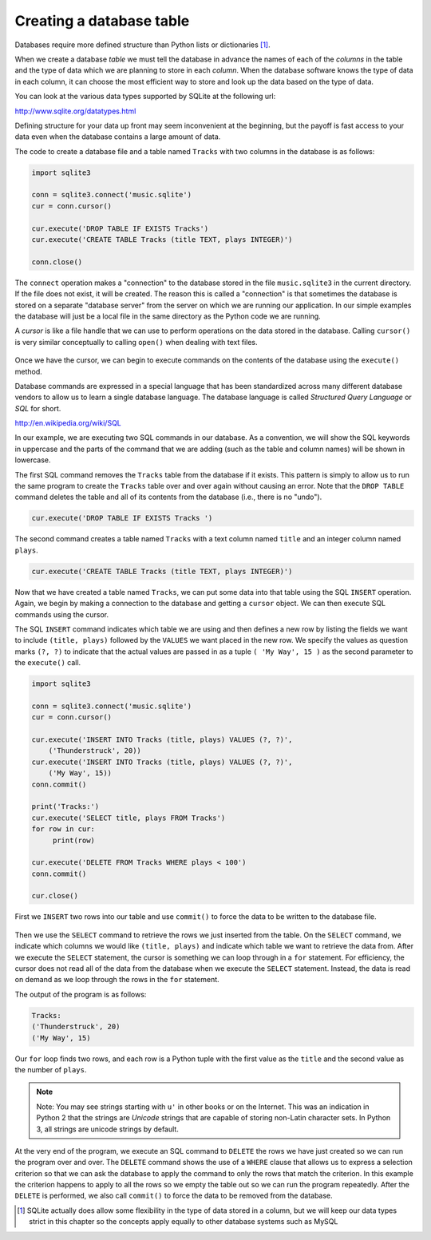 Creating a database table
-------------------------
.. index::
    single: SQL
    single: Table
    single: Column
    single: Connect
    single: Cursor
    single: Unicode

Databases require more defined structure than Python lists or
dictionaries [#]_.

When we create a database *table* we must tell the
database in advance the names of each of the *columns* in
the table and the type of data which we are planning to store in each
*column*. When the database software knows the type of
data in each column, it can choose the most efficient way to store and
look up the data based on the type of data.

.. mchoice:: db_MC_tableTF
    :answer_a: True
    :answer_b: False
    :correct: a
    :feedback_a: Databases require more defined structure than Python lists or dictionaries.
    :feedback_b: Try again!

    True or False? Python dictionaries require less defined structure than databases.

You can look at the various data types supported by SQLite at the
following url:

http://www.sqlite.org/datatypes.html

Defining structure for your data up front may seem inconvenient at the
beginning, but the payoff is fast access to your data even when the
database contains a large amount of data.

The code to create a database file and a table named ``Tracks``
with two columns in the database is as follows:

.. code-block::

    import sqlite3

    conn = sqlite3.connect('music.sqlite')
    cur = conn.cursor()

    cur.execute('DROP TABLE IF EXISTS Tracks')
    cur.execute('CREATE TABLE Tracks (title TEXT, plays INTEGER)')

    conn.close()

The ``connect`` operation makes a "connection" to the database
stored in the file ``music.sqlite3`` in the current directory.
If the file does not exist, it will be created. The reason this is
called a "connection" is that sometimes the database is stored on a
separate "database server" from the server on which we are running our
application. In our simple examples the database will just be a local
file in the same directory as the Python code we are running.

A *cursor* is like a file handle that we can use to
perform operations on the data stored in the database. Calling
``cursor()`` is very similar conceptually to calling
``open()`` when dealing with text files.

.. figure:: ../images/cursor.svg
   :alt: A Database Cursor

.. mchoice:: dbCreate_MC_cursor
    :practice: T
    :answer_a: Socket
    :answer_b: File Handle
    :answer_c: Script
    :answer_d: Module Object
    :correct: b
    :feedback_a: A network socket is a software structure within a network node of a computer network that serves as an endpoint for sending and receiving data across the network.
    :feedback_b: A cursor is like a file handle. Calling cursor() is similar to calling open().
    :feedback_c: A script is a file containing code written in Python.
    :feedback_d: A value created by an import statement that provides access to the data and code defined in a module.

    A cursor that we create to perform operations on the data within the database is very similar to which of the following?

Once we have the cursor, we can begin to execute commands on the
contents of the database using the ``execute()`` method.

.. dragndrop:: db_connection_vs_cursor_dd
    :practice: T
    :feedback: Read the section above to determine what a connection and cursor are used for.
    :match_1: Connection|||Handles establishing communication with the database, which may be on another server.
    :match_2: Cursor|||Handles executing commands on the database such as getting data from the database.

    Match the term to its definition

Database commands are expressed in a special language that has been
standardized across many different database vendors to allow us to learn
a single database language. The database language is called
*Structured Query Language* or *SQL* for
short.

http://en.wikipedia.org/wiki/SQL

.. mchoice:: dbCreate_MC_SQL
    :practice: T
    :answer_a: Structured Query Language
    :answer_b: Simple Query Language
    :answer_c: Synchronized Query Language
    :answer_d: Simple Query Lingua
    :correct: a
    :feedback_a: SQL is the acronym for <b>S</b>tructured <b>Q</b>uery <b>L</b>anguage.
    :feedback_b: Not quite.
    :feedback_c: Try again.
    :feedback_d: Not quite.

    SQL stands for ___________.

In our example, we are executing two SQL commands in our database. As a
convention, we will show the SQL keywords in uppercase and the parts of
the command that we are adding (such as the table and column names) will
be shown in lowercase.

The first SQL command removes the ``Tracks`` table from the
database if it exists. This pattern is simply to allow us to run the
same program to create the ``Tracks`` table over and over again
without causing an error. Note that the ``DROP TABLE`` command
deletes the table and all of its contents from the database (i.e., there
is no "undo").

.. code-block:: python

    cur.execute('DROP TABLE IF EXISTS Tracks ')

The second command creates a table named ``Tracks`` with a text
column named ``title`` and an integer column named
``plays``.

.. code-block:: python

    cur.execute('CREATE TABLE Tracks (title TEXT, plays INTEGER)')

Now that we have created a table named ``Tracks``, we can put
some data into that table using the SQL ``INSERT`` operation.
Again, we begin by making a connection to the database and getting a
``cursor`` object. We can then execute SQL commands using the cursor.

The SQL ``INSERT`` command indicates which table we are using
and then defines a new row by listing the fields we want to include
``(title, plays)`` followed by the ``VALUES`` we want
placed in the new row. We specify the values as question marks ``(?,
?)`` to indicate that the actual values are passed in as a tuple
``( 'My Way', 15 )`` as the second parameter to the
``execute()`` call.

.. code-block::

    import sqlite3

    conn = sqlite3.connect('music.sqlite')
    cur = conn.cursor()

    cur.execute('INSERT INTO Tracks (title, plays) VALUES (?, ?)',
        ('Thunderstruck', 20))
    cur.execute('INSERT INTO Tracks (title, plays) VALUES (?, ?)',
        ('My Way', 15))
    conn.commit()

    print('Tracks:')
    cur.execute('SELECT title, plays FROM Tracks')
    for row in cur:
         print(row)

    cur.execute('DELETE FROM Tracks WHERE plays < 100')
    conn.commit()

    cur.close()

First we ``INSERT`` two rows into our table and use
``commit()`` to force the data to be written to the database
file.

.. figure:: ../images/tracks.svg
   :alt: Rows in a Table

Then we use the ``SELECT`` command to retrieve the rows we just
inserted from the table. On the ``SELECT`` command, we indicate
which columns we would like ``(title, plays)`` and indicate
which table we want to retrieve the data from. After we execute the
``SELECT`` statement, the cursor is something we can loop
through in a ``for`` statement. For efficiency, the cursor does
not read all of the data from the database when we execute the
``SELECT`` statement. Instead, the data is read on demand as we
loop through the rows in the ``for`` statement.

The output of the program is as follows:

.. code-block::

    Tracks:
    ('Thunderstruck', 20)
    ('My Way', 15)

Our ``for`` loop finds two rows, and each row is a Python tuple
with the first value as the ``title`` and the second value as
the number of ``plays``.

.. note:: Note: You may see strings starting with ``u'`` in other books or on the Internet.
          This was an indication in Python 2 that the strings are *Unicode* strings that are capable
          of storing non-Latin character sets. In Python 3, all strings are unicode
          strings by default.

At the very end of the program, we execute an SQL command to
``DELETE`` the rows we have just created so we can run the
program over and over. The ``DELETE`` command shows the use of
a ``WHERE`` clause that allows us to express a selection
criterion so that we can ask the database to apply the command to only
the rows that match the criterion. In this example the criterion happens
to apply to all the rows so we empty the table out so we can run the
program repeatedly. After the ``DELETE`` is performed, we also
call ``commit()`` to force the data to be removed from the
database.

.. parsonsprob:: dbCreate_PP
    :practice: T
    :adaptive:
    :numbered: left

    Put the following code in order to create a cursor, make a table called "Cats" with
    two text columns ("Name" and "Breed"). Then add the rows for Whiskers, Ruby, and Milo in
    the table and commit that change.  Finally select all the rows and print them before closing the cursor.
    -----
    import sqlite3

    conn = sqlite3.connect('pets.sqlite')
    cur = conn.cursor()
    =====
    cur.execute('DROP TABLE IF EXISTS Cats')
    cur.execute('CREATE TABLE Tracks (name TEXT, breed INTEGER)')
    =====
    cur.execute('INSERT INTO Cats (name, breed) VALUES (?, ?)',
        ('Whiskers', 'Ragdoll'))
    cur.execute('INSERT INTO Cats (name, breed) VALUES (?, ?)',
        ('Ruby', 'Persian'))
    cur.execute('INSERT INTO Cats (name, breed) VALUES (?, ?)',
        ('Milo', 'Russian Blue'))
    =====
    conn.commit()
    =====
    print('Cats:')
    cur.execute('SELECT name, breed FROM Cats')
    =====
    for row in cur:
         print(row)
    =====
    cur.close()

.. [#] SQLite actually does allow some flexibility in the type of data stored in a column,
       but we will keep our data types strict in this chapter so the concepts apply equally
       to other database systems such as MySQL
